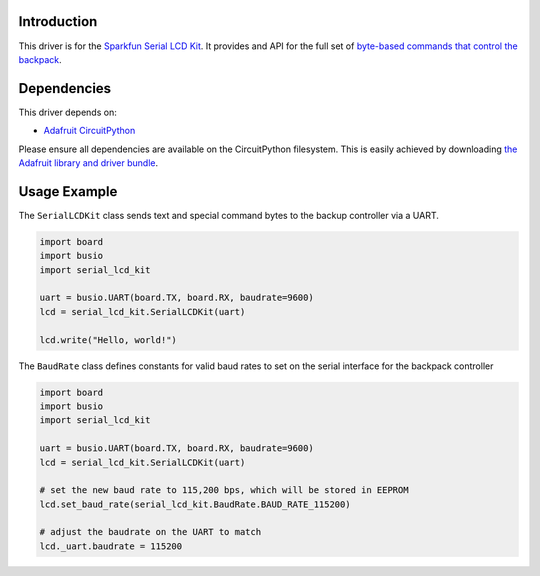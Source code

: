 Introduction
============

This driver is for the `Sparkfun Serial LCD Kit <https://www.sparkfun.com/products/10097>`_. It provides and API for the full set of `byte-based commands that control the backpack <https://github.com/jimblom/Serial-LCD-Kit/wiki/Serial-Enabled-LCD-Kit-Datasheet>`_.

Dependencies
============

This driver depends on:

* `Adafruit CircuitPython <https://github.com/adafruit/circuitpython>`_

Please ensure all dependencies are available on the CircuitPython filesystem.
This is easily achieved by downloading
`the Adafruit library and driver bundle <https://github.com/adafruit/Adafruit_CircuitPython_Bundle>`_.

Usage Example
=============

The ``SerialLCDKit`` class sends text and special command bytes to the backup controller via a UART.

.. code-block:: python

  import board
  import busio
  import serial_lcd_kit

  uart = busio.UART(board.TX, board.RX, baudrate=9600)
  lcd = serial_lcd_kit.SerialLCDKit(uart)

  lcd.write("Hello, world!")

The ``BaudRate`` class defines constants for valid baud rates to set on the serial interface for the backpack controller

.. code-block:: python

  import board
  import busio
  import serial_lcd_kit

  uart = busio.UART(board.TX, board.RX, baudrate=9600)
  lcd = serial_lcd_kit.SerialLCDKit(uart)

  # set the new baud rate to 115,200 bps, which will be stored in EEPROM
  lcd.set_baud_rate(serial_lcd_kit.BaudRate.BAUD_RATE_115200)

  # adjust the baudrate on the UART to match
  lcd._uart.baudrate = 115200


